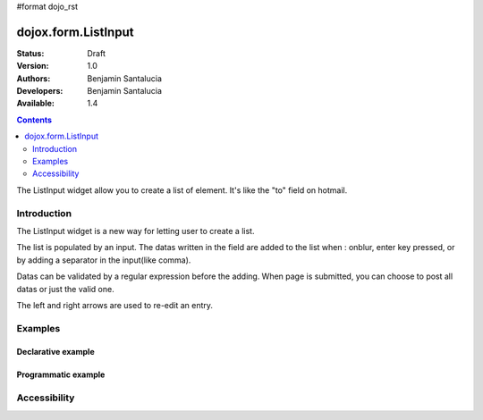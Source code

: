 #format dojo_rst

dojox.form.ListInput
======================

:Status: Draft
:Version: 1.0
:Authors: Benjamin Santalucia
:Developers: Benjamin Santalucia
:Available: 1.4

.. contents::
   :depth: 2

The ListInput widget allow you to create a list of element. It's like the "to" field on hotmail.


============
Introduction
============

The ListInput widget is a new way for letting user to create a list.

The list is populated by an input. The datas written in the field are added to the list when : onblur, enter key pressed, or by adding a separator in the input(like comma).

Datas can be validated by a regular expression before the adding.
When page is submitted, you can choose to post all datas or just the valid one.

The left and right arrows are used to re-edit an entry.

========
Examples
========

Declarative example
-------------------

.. cv-compound::

  .. cv:: javascript

    <script type="text/javascript">
      dojo.require("dojox.form.ListInput");
    </script>

  .. cv:: html

    <div data-dojo-type="dojox.form.ListInput" id="fruit" data-dojo-props="name:'fruit', value:['Apples','Oranges','Pears']"></div>

  .. cv:: css

    <style type="text/css">
      @import "{{baseUrl}}dojox/form/resources/ListInput.css";
    </style>

Programmatic example
--------------------

.. cv-compound::

  .. cv:: javascript

    <script type="text/javascript">
        dojo.require("dojox.form.ListInput");
        dojo.addOnLoad(function(){
                var sel = dojo.byId('dynamic');
                var n = 0;
				var value = "";
                for(var i in dijit){
                        value += i + ",";
                }
                new dojox.form.ListInput({ 
					name: 'dynamic',
					value: "Apples,Oranges,Pears"
				}, sel);
        });
    </script>

  .. cv:: html

    <div id="dynamic"></div>
    <p><button onClick="alert(dijit.byId('dynamic').attr('value'))">Get value</button></p>

  .. cv:: css

    <style type="text/css">
      @import "{{baseUrl}}dojox/form/resources/ListInput.css";
    </style>

=============
Accessibility
=============
